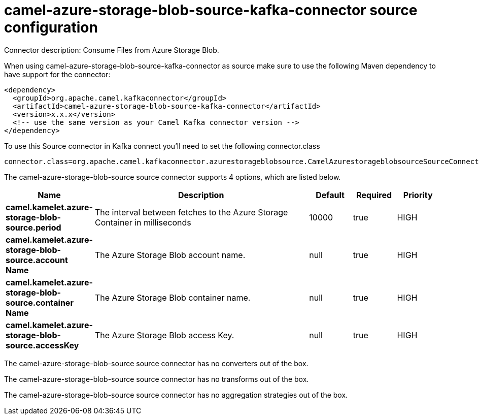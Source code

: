// kafka-connector options: START
[[camel-azure-storage-blob-source-kafka-connector-source]]
= camel-azure-storage-blob-source-kafka-connector source configuration

Connector description: Consume Files from Azure Storage Blob.

When using camel-azure-storage-blob-source-kafka-connector as source make sure to use the following Maven dependency to have support for the connector:

[source,xml]
----
<dependency>
  <groupId>org.apache.camel.kafkaconnector</groupId>
  <artifactId>camel-azure-storage-blob-source-kafka-connector</artifactId>
  <version>x.x.x</version>
  <!-- use the same version as your Camel Kafka connector version -->
</dependency>
----

To use this Source connector in Kafka connect you'll need to set the following connector.class

[source,java]
----
connector.class=org.apache.camel.kafkaconnector.azurestorageblobsource.CamelAzurestorageblobsourceSourceConnector
----


The camel-azure-storage-blob-source source connector supports 4 options, which are listed below.



[width="100%",cols="2,5,^1,1,1",options="header"]
|===
| Name | Description | Default | Required | Priority
| *camel.kamelet.azure-storage-blob-source.period* | The interval between fetches to the Azure Storage Container in milliseconds | 10000 | true | HIGH
| *camel.kamelet.azure-storage-blob-source.account Name* | The Azure Storage Blob account name. | null | true | HIGH
| *camel.kamelet.azure-storage-blob-source.container Name* | The Azure Storage Blob container name. | null | true | HIGH
| *camel.kamelet.azure-storage-blob-source.accessKey* | The Azure Storage Blob access Key. | null | true | HIGH
|===



The camel-azure-storage-blob-source source connector has no converters out of the box.





The camel-azure-storage-blob-source source connector has no transforms out of the box.





The camel-azure-storage-blob-source source connector has no aggregation strategies out of the box.




// kafka-connector options: END
